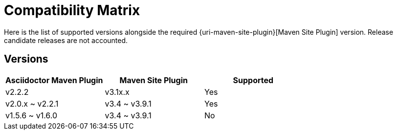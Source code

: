 = Compatibility Matrix

Here is the list of supported versions alongside the required {uri-maven-site-plugin}[Maven Site Plugin] version.
Release candidate releases are not accounted.

== Versions

|===
|Asciidoctor Maven Plugin | Maven Site Plugin | Supported

|v2.2.2
|v3.1x.x
|Yes

|v2.0.x ~ v2.2.1
|v3.4 ~ v3.9.1
|Yes

|v1.5.6 ~ v1.6.0
|v3.4 ~ v3.9.1
|No

|===
